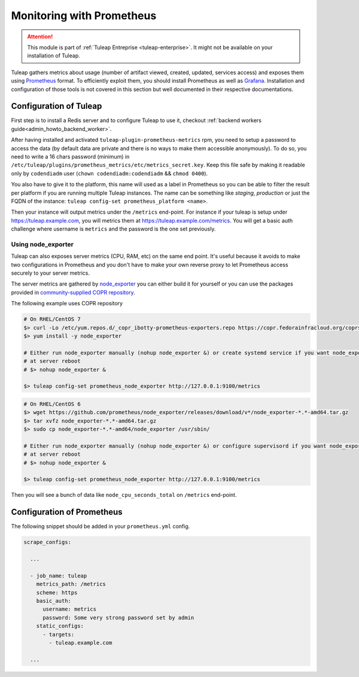 .. _admin_monitoring_with_prometheus:

Monitoring with Prometheus
==========================

.. figure:: ../../images/screenshots/admin_grafana.png
    :align: center
    :alt: Dashboarding with grafana
    :name: Dashboarding of prometheus metrics with grafana

.. attention::

  This module is part of :ref:`Tuleap Entreprise <tuleap-enterprise>`. It might
  not be available on your installation of Tuleap.

Tuleap gathers metrics about usage (number of artifact viewed, created, updated, services access) and exposes them using
`Prometheus <https://prometheus.io/>`_ format. To efficiently exploit them, you should install Prometheus as well as
`Grafana <https://grafana.com/>`_. Installation and configuration of those tools is not covered in this section but well
documented in their respective documentations.

Configuration of Tuleap
-----------------------

First step is to install a Redis server and to configure Tuleap to use it,
checkout :ref:`backend workers guide<admin_howto_backend_worker>`.

After having installed and activated ``tuleap-plugin-prometheus-metrics`` rpm, you need to setup a password to access the
data (by default data are private and there is no ways to make them accessible anonymously). To do so, you need to write
a 16 chars password (minimum) in ``/etc/tuleap/plugins/prometheus_metrics/etc/metrics_secret.key``. Keep this file safe by
making it readable only by ``codendiadm`` user (``chown codendiadm:codendiadm`` && ``chmod 0400``).

You also have to give it to the platform, this name will used as a label in Prometheus so you can be able to filter the
result per platform if you are running multiple Tuleap instances. The name can be something like *staging*, *production*
or just the FQDN of the instance: ``tuleap config-set prometheus_platform <name>``.

Then your instance will output metrics under the ``/metrics`` end-point. For instance if your tuleap is setup under
https://tuleap.example.com, you will metrics them at https://tuleap.example.com/metrics. You will get a basic auth challenge
where username is ``metrics`` and the password is the one set previously.

Using node_exporter
~~~~~~~~~~~~~~~~~~~

Tuleap can also exposes server metrics (CPU, RAM, etc) on the same end point. It's useful because it avoids to make two
configurations in Prometheus and you don't have to make your own reverse proxy to let Prometheus access securely to your
server metrics.

The server metrics are gathered by `node_exporter <https://github.com/prometheus/node_exporter>`_ you can either build
it for yourself or you can use the packages provided in `community-supplied COPR repository <https://copr.fedorainfracloud.org/coprs/ibotty/prometheus-exporters/>`_.

The following example uses COPR repository

.. sourcecode:: bash

    # On RHEL/CentOS 7
    $> curl -Lo /etc/yum.repos.d/_copr_ibotty-prometheus-exporters.repo https://copr.fedorainfracloud.org/coprs/ibotty/prometheus-exporters/repo/epel-7/ibotty-prometheus-exporters-epel-7.repo
    $> yum install -y node_exporter

    # Either run node_exporter manually (nohup node_exporter &) or create systemd service if you want node_exporter to run
    # at server reboot
    # $> nohup node_exporter &

    $> tuleap config-set prometheus_node_exporter http://127.0.0.1:9100/metrics


.. sourcecode:: bash

    # On RHEL/CentOS 6
    $> wget https://github.com/prometheus/node_exporter/releases/download/v*/node_exporter-*.*-amd64.tar.gz
    $> tar xvfz node_exporter-*.*-amd64.tar.gz
    $> sudo cp node_exporter-*.*-amd64/node_exporter /usr/sbin/

    # Either run node_exporter manually (nohup node_exporter &) or configure supervisord if you want node_exporter to run
    # at server reboot
    # $> nohup node_exporter &

    $> tuleap config-set prometheus_node_exporter http://127.0.0.1:9100/metrics


Then you will see a bunch of data like ``node_cpu_seconds_total`` on ``/metrics`` end-point.

Configuration of Prometheus
---------------------------

The following snippet should be added in your ``prometheus.yml`` config.

.. sourcecode:: yaml

    scrape_configs:

      ...

      - job_name: tuleap
        metrics_path: /metrics
        scheme: https
        basic_auth:
          username: metrics
          password: Some very strong password set by admin
        static_configs:
          - targets:
            - tuleap.example.com

      ...
